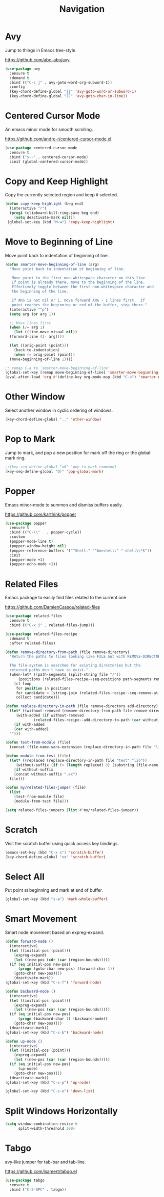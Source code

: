 #+TITLE: Navigation
#+PROPERTY: header-args      :tangle "../config-elisp/navigation.el"
* Avy
Jump to things in Emacs tree-style.

https://github.com/abo-abo/avy
#+begin_src emacs-lisp
  (use-package avy
    :ensure t
    :demand t
    :bind (("C-c j" . avy-goto-word-org-subword-1))
    :config
    (key-chord-define-global "jj" 'avy-goto-word-or-subword-1)
    (key-chord-define-global "JJ" 'avy-goto-char-in-line))
#+end_src
* Centered Cursor Mode
An emacs minor mode for smooth scrolling.

https://github.com/andre-r/centered-cursor-mode.el
#+begin_src emacs-lisp
  (use-package centered-cursor-mode
    :ensure t
    :bind ("s--" . centered-cursor-mode)
    :init (global-centered-cursor-mode))
#+end_src
* Copy and Keep Highlight
Copy the currently selected region and keep it selected. 
#+begin_src emacs-lisp
  (defun copy-keep-highlight (beg end)
    (interactive "r")
    (prog1 (clipboard-kill-ring-save beg end)
      (setq deactivate-mark nil)))
   (global-set-key (kbd "M-w") 'copy-keep-highlight)
#+end_src
* Move to Beginning of Line
Move point back to indentation of beginning of line.
#+begin_src emacs-lisp
  (defun smarter-move-beginning-of-line (arg)
    "Move point back to indentation of beginning of line.

     Move point to the first non-whitespace character on this line.
     If point is already there, move to the beginning of the line.
     Effectively toggle between the first non-whitespace character and
     the beginning of the line.

     If ARG is not nil or 1, move forward ARG - 1 lines first.  If
     point reaches the beginning or end of the buffer, stop there."
    (interactive "^p")
    (setq arg (or arg 1))

    ;; Move lines first
    (when (/= arg 1)
      (let ((line-move-visual nil))
	(forward-line (1- arg))))

    (let ((orig-point (point)))
      (back-to-indentation)
      (when (= orig-point (point))
	(move-beginning-of-line 1))))

  ;; remap C-a to `smarter-move-beginning-of-line'
  (global-set-key [remap move-beginning-of-line] 'smarter-move-beginning-of-line)
  (eval-after-load 'org #'(define-key org-mode-map (kbd "C-a") 'smarter-move-beginning-of-line))
#+end_src
* Other Window
Select another window in cyclic ordering of windows.
#+begin_src emacs-lisp
  (key-chord-define-global ".," 'other-window)
#+end_src
* Pop to Mark
Jump to mark, and pop a new position for mark off the ring or the global mark ring. 
#+begin_src emacs-lisp
  ;;(key-seq-define-global "o0" 'pop-to-mark-command)
  (key-seq-define-global "O)" 'pop-global-mark)
#+end_src
* Popper
Emacs minor-mode to summon and dismiss buffers easily. 

https://github.com/karthink/popper
#+begin_src emacs-lisp
  (use-package popper
    :ensure t
    :bind (("C-\\"   . popper-cycle))
    :custom
    (popper-mode-line t)
    (popper-window-height nil)
    (popper-reference-buffers '("^Shell:" "^Aweshell:" "-shell\\*$"))
    :init
    (popper-mode +1)
    (popper-echo-mode +1))
#+end_src
* Related Files
Emacs package to easily find files related to the current one

https://github.com/DamienCassou/related-files
#+begin_src emacs-lisp
  (use-package related-files
    :ensure t
    :bind (("C-x j" . related-files-jump)))

  (use-package related-files-recipe
    :demand t
    :after related-files)

  (defun remove-directory-from-path (file remove-directory)
    "Return the paths to files looking like FILE but with REMOVE-DIRECTORY removed.

    The file-system is searched for existing directories but the
    returned paths don't have to exist."
    (when-let* ((path-segments (split-string file "/"))
		(positions (related-files-recipe--seq-positions path-segments remove-directory)))
      (cl-loop
       for position in positions
       for candidate = (string-join (related-files-recipe--seq-remove-at-position path-segments position) "/")
       collect candidate)))

  (defun replace-directory-in-path (file remove-directory add-directory)
    (let* ((without-removed (remove-directory-from-path file remove-directory))
	   (with-added (if without-removed
			   (related-files-recipe--add-directory-to-path (car without-removed) add-directory))))
      (if with-added
	  (car with-added)
	"")))

  (defun test-from-module (file)
    (concat (file-name-sans-extension (replace-directory-in-path file "lib" "test")) "_test.exs"))

  (defun module-from-test (file)
    (let* ((replaced (replace-directory-in-path file "test" "lib"))
	   (without-suffix (if (> (length replaced) 0) (substring (file-name-sans-extension replaced) 0 -5))))
      (if without-suffix
	  (concat without-suffix ".ex")
	file)))

  (defun my/related-files-jumper (file)
    (list
      (test-from-module file)
      (module-from-test file)))

  (setq related-files-jumpers (list #'my/related-files-jumper))
#+end_src
* Scratch
Visit the scratch buffer using quick access key bindings.
#+begin_src emacs-lisp
  (emacs-set-key (kbd "C-x x") 'scratch-buffer)
  (key-chord-define-global "xx" 'scratch-buffer)
#+end_src
* Select All
Put point at beginning and mark at end of buffer.
#+begin_src emacs-lisp
  (global-set-key (kbd "s-a") 'mark-whole-buffer)
#+end_src
* Smart Movement
Smart node movement based on expreg-expand.
#+begin_src emacs-lisp
  (defun forward-node ()
    (interactive)
    (let ((initial-pos (point)))
      (expreg-expand)
      (let ((new-pos (cdr (car (region-bounds)))))
	(if (eq initial-pos new-pos)
	    (progn (goto-char new-pos) (forward-char 1))
	  (goto-char new-pos))))
      (deactivate-mark))
  (global-set-key (kbd "C-s-f") 'forward-node)

  (defun backward-node ()
    (interactive)
    (let ((initial-pos (point)))
      (expreg-expand)
      (let ((new-pos (car (car (region-bounds)))))
	(if (eq initial-pos new-pos)
	    (progn (backward-char 1) (backward-node))
	  (goto-char new-pos))))
    (deactivate-mark))
  (global-set-key (kbd "C-s-b") 'backward-node)

  (defun up-node ()
    (interactive)
    (let ((initial-pos (point)))
      (expreg-expand)
      (let ((new-pos (car (car (region-bounds)))))
	(if (eq initial-pos new-pos)
	    (up-node)
	  (goto-char new-pos))))
    (deactivate-mark))
  (global-set-key (kbd "C-s-p") 'up-node)

  (global-set-key (kbd "C-s-n") 'down-list)
#+end_src
* Split Windows Horizontally
#+begin_src emacs-lisp
(setq window-combination-resize t
      split-width-threshold 300)
#+end_src
* Tabgo
avy-like jumper for tab-bar and tab-line.

https://github.com/isamert/tabgo.el
#+begin_src emacs-lisp
  (use-package tabgo
    :ensure t
    :bind ("C-S-SPC" . tabgo))
#+end_src
* Windmove
Defines a set of routines, windmove-{left,up,right, down}, for selection of windows in a frame geometrically.
#+begin_src emacs-lisp
  (use-package windmove :ensure t)
  (emacs-set-key (kbd "s-b") 'windmove-left)
  (emacs-set-key (kbd "s-f") 'windmove-right)
  (emacs-set-key (kbd "s-p") 'windmove-up)
  (emacs-set-key (kbd "s-n") 'windmove-down)
  (emacs-set-key (kbd "C-1") 'delete-other-windows)
  (emacs-set-key (kbd "C-2") (lambda () (interactive) (split-window-below)
				    (run-with-idle-timer 0.15 nil (lambda() (interactive) (windmove-down)))))
  (emacs-set-key (kbd "C-3") (lambda () (interactive) (split-window-right) (windmove-right)))
  (emacs-set-key (kbd "<C-escape>") 'delete-window)
#+end_src
* Winner Undo
Winner mode is a global minor mode that records the changes in the window configuration (i.e. how
the frames are partitioned into windows) so that the changes can be "undone" using the command
winner-undo.
#+begin_src emacs-lisp
  (winner-mode 1)
  (emacs-set-key (kbd "s-z") 'winner-undo)
  (emacs-set-key (kbd "s-Z") 'winner-redo)
#+end_src
* Zoom
Fixed and automatic balanced window layout for Emacs.

https://github.com/cyrus-and/zoom
#+begin_src emacs-lisp
  (use-package zoom
    :ensure t
    :commands zoom-mode
    :preface
    (setq zoom-size '(0.618 . 0.618))
    :config
    (defun my/work-around-zoom-issue ()
      (message "reloading zoom-mode")
      (load "zoom.el")
      (remove-hook 'zoom-mode-hook #'my/work-around-zoom-issue))
    :hook
    ((zoom-mode . my/work-around-zoom-issue)
     (after-init . zoom-mode)))
#+end_src
